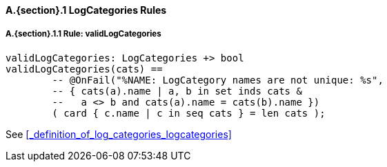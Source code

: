 // This adds the "functions" section header for VDM only
ifdef::hidden[]
// {vdm}
functions
// {vdm}
endif::[]

==== A.{section}.{counter:subsection} LogCategories Rules
:!typerule:
===== A.{section}.{subsection}.{counter:typerule} Rule: validLogCategories
[[validLogCategories]]
ifdef::hidden[]
// {vdm}
-- @DocLink("<FMI2_STANDARD>#_definition_of_log_categories_logcategories")
// {vdm}
endif::[]
// {vdm}
----
validLogCategories: LogCategories +> bool
validLogCategories(cats) ==
	-- @OnFail("%NAME: LogCategory names are not unique: %s",
	-- { cats(a).name | a, b in set inds cats &
	--   a <> b and cats(a).name = cats(b).name })
	( card { c.name | c in seq cats } = len cats );
----
// {vdm}
See <<_definition_of_log_categories_logcategories>>

